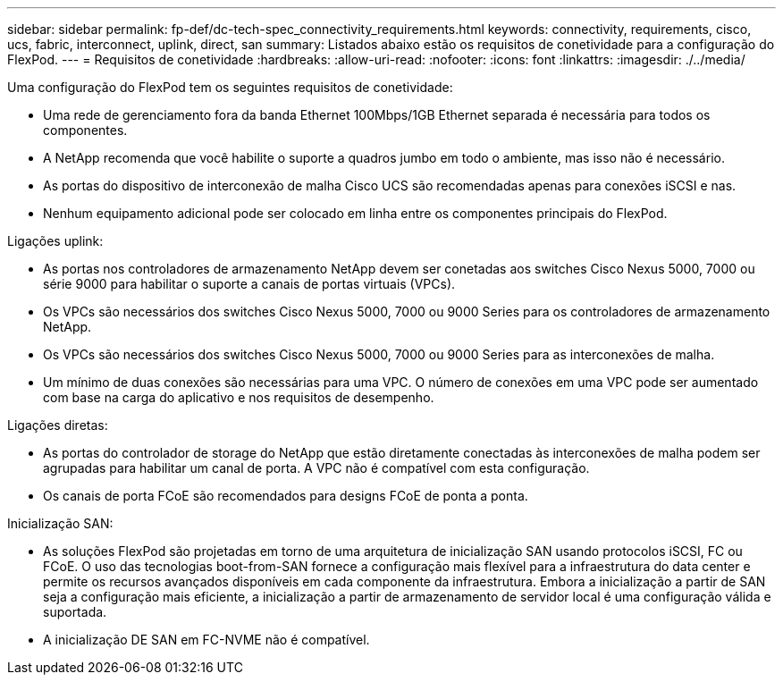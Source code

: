 ---
sidebar: sidebar 
permalink: fp-def/dc-tech-spec_connectivity_requirements.html 
keywords: connectivity, requirements, cisco, ucs, fabric, interconnect, uplink, direct, san 
summary: Listados abaixo estão os requisitos de conetividade para a configuração do FlexPod. 
---
= Requisitos de conetividade
:hardbreaks:
:allow-uri-read: 
:nofooter: 
:icons: font
:linkattrs: 
:imagesdir: ./../media/


[role="lead"]
Uma configuração do FlexPod tem os seguintes requisitos de conetividade:

* Uma rede de gerenciamento fora da banda Ethernet 100Mbps/1GB Ethernet separada é necessária para todos os componentes.
* A NetApp recomenda que você habilite o suporte a quadros jumbo em todo o ambiente, mas isso não é necessário.
* As portas do dispositivo de interconexão de malha Cisco UCS são recomendadas apenas para conexões iSCSI e nas.
* Nenhum equipamento adicional pode ser colocado em linha entre os componentes principais do FlexPod.


Ligações uplink:

* As portas nos controladores de armazenamento NetApp devem ser conetadas aos switches Cisco Nexus 5000, 7000 ou série 9000 para habilitar o suporte a canais de portas virtuais (VPCs).
* Os VPCs são necessários dos switches Cisco Nexus 5000, 7000 ou 9000 Series para os controladores de armazenamento NetApp.
* Os VPCs são necessários dos switches Cisco Nexus 5000, 7000 ou 9000 Series para as interconexões de malha.
* Um mínimo de duas conexões são necessárias para uma VPC. O número de conexões em uma VPC pode ser aumentado com base na carga do aplicativo e nos requisitos de desempenho.


Ligações diretas:

* As portas do controlador de storage do NetApp que estão diretamente conectadas às interconexões de malha podem ser agrupadas para habilitar um canal de porta. A VPC não é compatível com esta configuração.
* Os canais de porta FCoE são recomendados para designs FCoE de ponta a ponta.


Inicialização SAN:

* As soluções FlexPod são projetadas em torno de uma arquitetura de inicialização SAN usando protocolos iSCSI, FC ou FCoE. O uso das tecnologias boot-from-SAN fornece a configuração mais flexível para a infraestrutura do data center e permite os recursos avançados disponíveis em cada componente da infraestrutura. Embora a inicialização a partir de SAN seja a configuração mais eficiente, a inicialização a partir de armazenamento de servidor local é uma configuração válida e suportada.
* A inicialização DE SAN em FC-NVME não é compatível.


